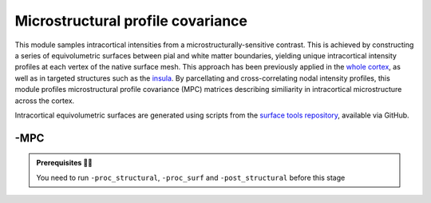 .. _microstructproc:

.. title:: MPC

Microstructural profile covariance
============================================================

This module samples intracortical intensities from a microstructurally-sensitive contrast. This is achieved by constructing a series of equivolumetric surfaces between pial and white matter boundaries, yielding unique intracortical intensity profiles at each vertex of the native surface mesh. This approach has been previously applied in the `whole cortex <https://journals.plos.org/plosbiology/article?id=10.1371/journal.pbio.3000284>`_, as well as in targeted structures such as the `insula <https://www.sciencedirect.com/science/article/pii/S1053811920303451>`_. By parcellating and cross-correlating nodal intensity profiles, this module profiles microstructural profile covariance (MPC) matrices describing similiarity in intracortical microstructure across the cortex.

Intracortical equivolumetric surfaces are generated using scripts from the `surface tools repository <https://github.com/kwagstyl/surface_tools>`_, available via GitHub.

.. figure:: sankey_mpc.png
   :align: center

-MPC
--------------------------------------------------------

.. figure:: proc_mpc.png
   :align: center

.. admonition:: Prerequisites 🖐🏼

    You need to run ``-proc_structural``, ``-proc_surf`` and ``-post_structural`` before this stage

.. figure:: MPC_01-14.gif
   :align: center

.. tabs::

    .. tab:: Processing steps

        - Compute registration from qMRI to surface native space.
        - Generate 16 equivolumetric surfaces between pial and white matter boundary. Surfaces closest to pial and white matter boundaries are then discarded to account for partial volume effects, resulting in 14 surfaces used for further analyses
        - Perform surface-based registration to fsaverage5, fsLR-32k, fsLR-5k templates
        - Average intensity profiles within parcels defined on the native surface, while excluding outlier vertices
        - Perform partial correlation, controlling for parcel-wide mean profile, across all pairs of intensity profiles
        - Compute registration from qMRI to T1w-nativepro space.
        - Map qMRI midthickness and white surfaces to fsLR-32k, fsLR-5k and fsaverage5

    .. tab:: Usage

        **Terminal:**

        .. parsed-literal::
            $ micapipe **-sub** <subject_id> **-out** <outputDirectory> **-bids** <BIDS-directory> **-MPC** <options>

        **Optional arguments:**

        ``-MPC`` has several optional arguments:

        .. list-table::
            :widths: 75 750
            :header-rows: 1
            :class: tight-table

            * - **Optional argument**
              - **Description**
            * - ``-microstructural_img`` ``<path>``
              - Specifies an input quantitative MRI on which to sample intensities for the MPC analysis. By default the pipeline will search this regex `anat/*mp2rage*T1map.nii*` You must specify this flag with the full path to your qMRI (for example, MTR, MTSAT, T2star, T1w/T2w).
            * - ``-microstructural_reg`` ``<path>``
              - Path to scan which will be register to the surface ( e.g INV1, better anatomical contrast ). It MUST be on the same space as the main microstructural image!!.If it is EMPTY will try to find a T1map from here: anat/*mp2rage*T1map.nii*. Set to 'FALSE' to use microstructural_img for registrations.
            * - ``-mpc_acq`` ``<path>``
              - Default=qMRI. Provide a string with this this flag to process new quantitative map. ( this will create a new directory here: anat/surf/micro_profiles/acq-<mpc_acq> )
            * - ``-regSynth``
              - Specify this option to perform the registration based on synthseg
            * - ``-reg_nonlinear``
              - Specify this option to perform the NON-Linear registration (e.g. MRI with strong geometric distortions).

    .. tab:: Outputs

        Directories created or populated by **-MPC**:

        .. parsed-literal::

            - <outputDirectory>/micapipe_v0.2.0/<sub>/mpc/<mpc_acq>
            - <outputDirectory>/micapipe_v0.2.0/<sub>/anat
            - <outputDirectory>/micapipe_v0.2.0/<sub>/xfm

        Files generated by **-MPC**:

        .. parsed-literal::
            - Microstructural image in native Surfer space:
               *<outputDirectory>/micapipe_v0.2.0/<sub>/anat/<sub>_space-fsnative_<mpc_acq>.nii.gz*
               *<outputDirectory>/micapipe_v0.2.0/<sub>/anat/<sub>_space-fsnative_<mpc_acq>.nii.gz*

            - Boundary-based registration outputs from microstructural image to native FreeSurfer space:
               *<outputDirectory>/micapipe_v0.2.0/<sub>/xfm/*
                   <sub>_from-T1map_to-fsnative_0GenericAffine.mat
                   <sub>_from-T1map_to-nativepro_0GenericAffine.mat
                   <sub>_from-T1map_to-fsnative0_1Warp.nii.gz (optional)
                   <sub>_from-T1map_to-nativepro_1Warp.nii.gz (optional)
                   <sub>_from-T1map_to-fsnative0_1InverseWarp.nii.gz (optional)
                   <sub>_from-T1map_to-nativepro_1InverseWarp.nii.gz (optional)

            - Equivolumetric surface sampling ouputs stored in *<outputDirectory>/micapipe_v0.2.0/mpc/<mpc_acq>*:

                - MPC json card:
                   *<sub>_MPC-<mpc_acq>.json*

                - Native intensity profiles:
                   *<sub>_surf-fsnative_desc-intensity_profiles.shape.gii*

                - fsaverage5 intensity profiles:
                   *<sub>_surf-fsaverage5_desc-intensity_profiles.shape.gii*

                - fsLR-32k intensity profiles:
                   *<sub>_surf-fsLR-32k_desc-intensity_profiles.shape.gii*

                - fsLR-5k intensity profiles and MPC:
                   *<sub>_surf-fsLR-5k_desc-intensity_profiles.shape.gii*
                   *<sub>_surf-fsLR-5k_MPC.shape.gii*

                - Parcellated intensity profiles:
                   *<sub>_atlas-<atlas>_desc-intensity_profiles.shape.gii*

                - MPC matrices:
                   *<sub>_atlas-<atlas>_desc-MPC.shape.gii*
